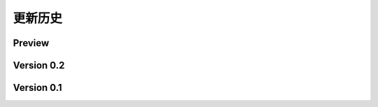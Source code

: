 更新历史
===============

Preview
----------------
..  . git_changelog::
    :rev-list: master..beta
    :filename_filter: fantasy/.*\.py


Version 0.2
-----------------
.. git_changelog::
    :rev-list: v0.2.0..HEAD
    :filename_filter: fantasy/.*\.py

Version 0.1
-----------------
.. git_changelog::
    :rev-list: v0.2.0
    :filename_filter: fantasy/.*\.py

